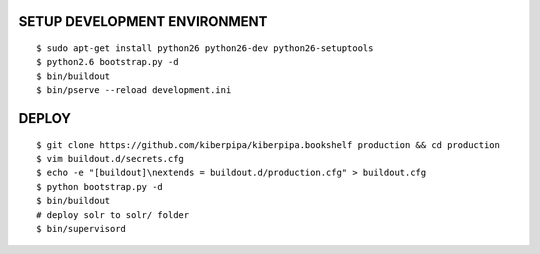 SETUP DEVELOPMENT ENVIRONMENT
=============================

::

    $ sudo apt-get install python26 python26-dev python26-setuptools
    $ python2.6 bootstrap.py -d
    $ bin/buildout
    $ bin/pserve --reload development.ini


DEPLOY
======

::

    $ git clone https://github.com/kiberpipa/kiberpipa.bookshelf production && cd production
    $ vim buildout.d/secrets.cfg
    $ echo -e "[buildout]\nextends = buildout.d/production.cfg" > buildout.cfg
    $ python bootstrap.py -d
    $ bin/buildout
    # deploy solr to solr/ folder
    $ bin/supervisord
